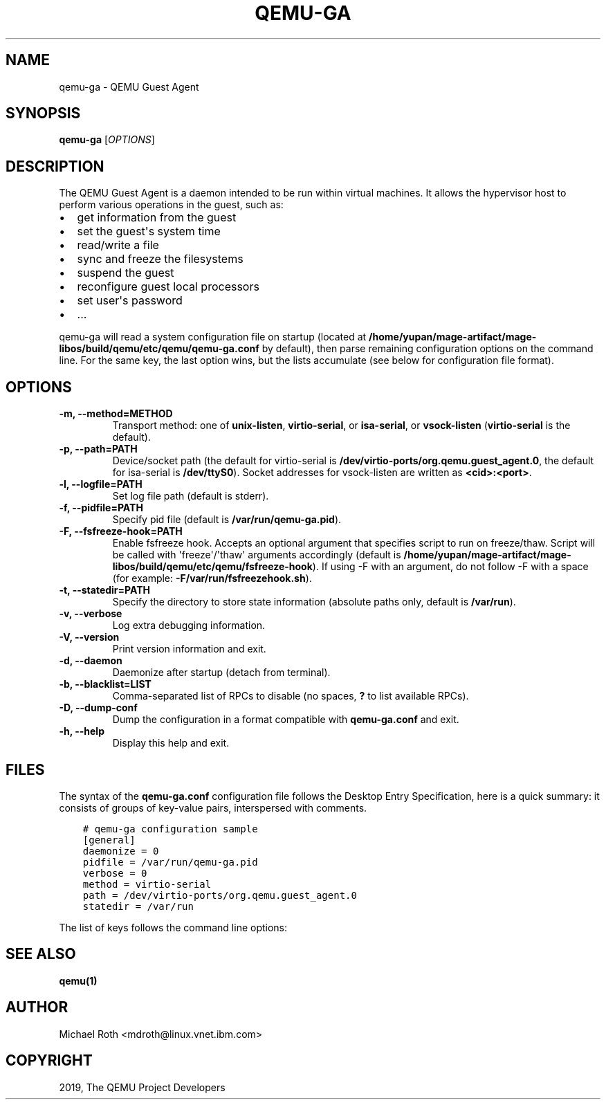 .\" Man page generated from reStructuredText.
.
.
.nr rst2man-indent-level 0
.
.de1 rstReportMargin
\\$1 \\n[an-margin]
level \\n[rst2man-indent-level]
level margin: \\n[rst2man-indent\\n[rst2man-indent-level]]
-
\\n[rst2man-indent0]
\\n[rst2man-indent1]
\\n[rst2man-indent2]
..
.de1 INDENT
.\" .rstReportMargin pre:
. RS \\$1
. nr rst2man-indent\\n[rst2man-indent-level] \\n[an-margin]
. nr rst2man-indent-level +1
.\" .rstReportMargin post:
..
.de UNINDENT
. RE
.\" indent \\n[an-margin]
.\" old: \\n[rst2man-indent\\n[rst2man-indent-level]]
.nr rst2man-indent-level -1
.\" new: \\n[rst2man-indent\\n[rst2man-indent-level]]
.in \\n[rst2man-indent\\n[rst2man-indent-level]]u
..
.TH "QEMU-GA" "8" "Jul 27, 2025" "4.2.1" "QEMU"
.SH NAME
qemu-ga \- QEMU Guest Agent
.SH SYNOPSIS
.sp
\fBqemu\-ga\fP [\fIOPTIONS\fP]
.SH DESCRIPTION
.sp
The QEMU Guest Agent is a daemon intended to be run within virtual
machines. It allows the hypervisor host to perform various operations
in the guest, such as:
.INDENT 0.0
.IP \(bu 2
get information from the guest
.IP \(bu 2
set the guest\(aqs system time
.IP \(bu 2
read/write a file
.IP \(bu 2
sync and freeze the filesystems
.IP \(bu 2
suspend the guest
.IP \(bu 2
reconfigure guest local processors
.IP \(bu 2
set user\(aqs password
.IP \(bu 2
\&...
.UNINDENT
.sp
qemu\-ga will read a system configuration file on startup (located at
\fB/home/yupan/mage\-artifact/mage\-libos/build/qemu/etc/qemu\fP\fB/qemu\-ga.conf\fP by default), then parse remaining
configuration options on the command line. For the same key, the last
option wins, but the lists accumulate (see below for configuration
file format).
.SH OPTIONS
.INDENT 0.0
.TP
.B \-m, \-\-method=METHOD
Transport method: one of \fBunix\-listen\fP, \fBvirtio\-serial\fP, or
\fBisa\-serial\fP, or \fBvsock\-listen\fP (\fBvirtio\-serial\fP is the default).
.UNINDENT
.INDENT 0.0
.TP
.B \-p, \-\-path=PATH
Device/socket path (the default for virtio\-serial is
\fB/dev/virtio\-ports/org.qemu.guest_agent.0\fP,
the default for isa\-serial is \fB/dev/ttyS0\fP). Socket addresses for
vsock\-listen are written as \fB<cid>:<port>\fP\&.
.UNINDENT
.INDENT 0.0
.TP
.B \-l, \-\-logfile=PATH
Set log file path (default is stderr).
.UNINDENT
.INDENT 0.0
.TP
.B \-f, \-\-pidfile=PATH
Specify pid file (default is \fB/var/run/qemu\-ga.pid\fP).
.UNINDENT
.INDENT 0.0
.TP
.B \-F, \-\-fsfreeze\-hook=PATH
Enable fsfreeze hook. Accepts an optional argument that specifies
script to run on freeze/thaw. Script will be called with
\(aqfreeze\(aq/\(aqthaw\(aq arguments accordingly (default is
\fB/home/yupan/mage\-artifact/mage\-libos/build/qemu/etc/qemu\fP\fB/fsfreeze\-hook\fP). If using \-F with an argument, do
not follow \-F with a space (for example:
\fB\-F/var/run/fsfreezehook.sh\fP).
.UNINDENT
.INDENT 0.0
.TP
.B \-t, \-\-statedir=PATH
Specify the directory to store state information (absolute paths only,
default is \fB/var/run\fP).
.UNINDENT
.INDENT 0.0
.TP
.B \-v, \-\-verbose
Log extra debugging information.
.UNINDENT
.INDENT 0.0
.TP
.B \-V, \-\-version
Print version information and exit.
.UNINDENT
.INDENT 0.0
.TP
.B \-d, \-\-daemon
Daemonize after startup (detach from terminal).
.UNINDENT
.INDENT 0.0
.TP
.B \-b, \-\-blacklist=LIST
Comma\-separated list of RPCs to disable (no spaces, \fB?\fP to list
available RPCs).
.UNINDENT
.INDENT 0.0
.TP
.B \-D, \-\-dump\-conf
Dump the configuration in a format compatible with \fBqemu\-ga.conf\fP
and exit.
.UNINDENT
.INDENT 0.0
.TP
.B \-h, \-\-help
Display this help and exit.
.UNINDENT
.SH FILES
.sp
The syntax of the \fBqemu\-ga.conf\fP configuration file follows the
Desktop Entry Specification, here is a quick summary: it consists of
groups of key\-value pairs, interspersed with comments.
.INDENT 0.0
.INDENT 3.5
.sp
.nf
.ft C
# qemu\-ga configuration sample
[general]
daemonize = 0
pidfile = /var/run/qemu\-ga.pid
verbose = 0
method = virtio\-serial
path = /dev/virtio\-ports/org.qemu.guest_agent.0
statedir = /var/run
.ft P
.fi
.UNINDENT
.UNINDENT
.sp
The list of keys follows the command line options:
.TS
center;
|l|l|.
_
T{
Key
T}	T{
Key type
T}
_
T{
daemon
T}	T{
boolean
T}
_
T{
method
T}	T{
string
T}
_
T{
path
T}	T{
string
T}
_
T{
logfile
T}	T{
string
T}
_
T{
pidfile
T}	T{
string
T}
_
T{
fsfreeze\-hook
T}	T{
string
T}
_
T{
statedir
T}	T{
string
T}
_
T{
verbose
T}	T{
boolean
T}
_
T{
blacklist
T}	T{
string list
T}
_
.TE
.SH SEE ALSO
.sp
\fBqemu(1)\fP
.SH AUTHOR
Michael Roth <mdroth@linux.vnet.ibm.com>
.SH COPYRIGHT
2019, The QEMU Project Developers
.\" Generated by docutils manpage writer.
.
